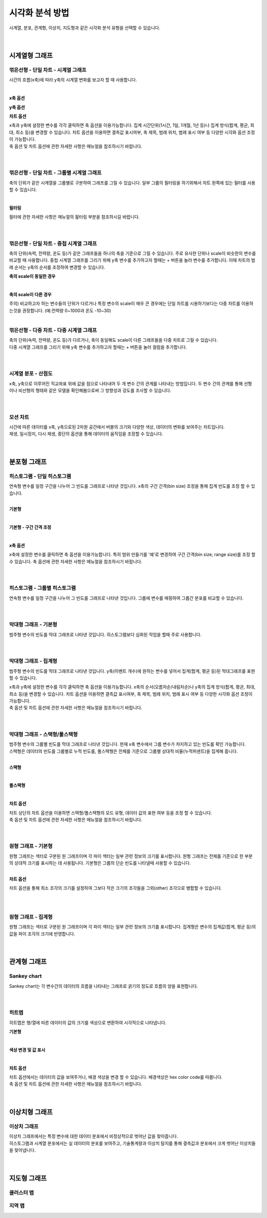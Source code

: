 
======================================================================================================================
시각화 분석 방법
======================================================================================================================

| 시계열, 분포, 관계형, 이상치, 지도형과 같은 시각화 분석 유형을 선택할 수 있습니다.

.. image:: images/ko/show_charts_00.png
    :scale: 90%
    :alt: 시각화분석방법

|
|

------------------------------------
시계열형 그래프
------------------------------------

꺾은선형 - 단일 차트 - 시계열 그래프
'''''''''''''''''''''''''''''''''''''''''''''''''''''''''''''''''''''''''''''''''''''''''''''''''''''''''''''''''''''
시간의 흐름(x축)에 따라 y축의 시계열 변화를 보고자 할 때 사용합니다.

.. image:: images/ko/show_charts_01.png
    :scale: 60%
    :alt: 꺾은선단일

|

**x축 옵션**

.. image:: images/ko/show_charts_02.png
    :scale: 90%
    :alt: x축옵션

**y축 옵션**

.. image:: images/ko/show_charts_03.png
    :scale: 60%
    :alt: y축옵션

**차트 옵션**

.. image:: images/ko/show_charts_04.png
    :scale: 90%
    :alt: 차트옵션

| x축과 y축에 설정한 변수를 각각 클릭하면 축 옵션을 이용가능합니다. 집계 시간단위(1시간, 1일, 1개월, 1년 등)나 집계 방식(합계, 평균, 최대, 최소 등)을 변경할 수 있습니다. 차트 옵션을 이용하면 결측값 표시여부, 축 제목, 범례 위치, 범례 표시 여부 등 다양한 시각화 옵션 조정이 가능합니다.
| 축 옵션 및 차트 옵션에 관한 자세한 사항은 매뉴얼을 참조하시기 바랍니다.

|
|

꺾은선형 - 단일 차트 - 그룹별 시계열 그래프
'''''''''''''''''''''''''''''''''''''''''''''''''''''''''''''''''''''''''''''''''''''''''''''''''''''''''''''''''''''
축의 단위가 같은 시계열을 그룹별로 구분하여 그래프를 그릴 수 있습니다. 일부 그룹의 필터링을 하기위해서 차트 왼쪽에 있는 필터를 사용할 수 있습니다.

.. image:: images/ko/show_charts_05_0.png
    :scale: 60%
    :alt: 꺾은선단일그룹

.. image:: images/ko/show_charts_05_1.png
    :scale: 60%
    :alt: 꺾은선단일그룹결과

|

**필터링**

.. image:: images/ko/show_charts_06.png
    :scale: 90%
    :alt: 필터링

| 필터에 관한 자세한 사항은 매뉴얼의 핉터링 부분을 참조하시길 바랍니다.
|
|

꺾은선형 - 단일 차트 - 중첩 시계열 그래프
'''''''''''''''''''''''''''''''''''''''''''''''''''''''''''''''''''''''''''''''''''''''''''''''''''''''''''''''''''''
축의 단위(속력, 전력량, 온도 등)가 같은 그래프들을 하나의 축을 기준으로 그릴 수 있습니다. 주로 유사한 단위나 scale이 비슷한의 변수를 비교할 때 사용합니다.
중첩 시계열 그래프를 그리기 위해 y축 변수를 추가하고자 할때는 + 버튼을 눌러 변수를 추가합니다.
이때 차트의 범례 순서는 y축의 순서를 조정하여 변경할 수 있습니다.

**축의 scale이 동일한 경우**

.. image:: images/ko/show_charts_07.png
    :scale: 60%
    :alt: 축스케일 동일

|

**축의 scale이 다른 경우**

.. image:: images/ko/show_charts_08.png
    :scale: 60%
    :alt: 축스케일 비동일

| 주의) 비교하고자 하는 변수들의 단위가 다르거나 특정 변수의 scale이 매우 큰 경우에는 단일 차트를 시용하기보다는 다중 차트를 이용하는것을 권장합니다. (예:전력량 0~1000과 온도 -10~30)
|

꺾은선형 - 다중 차트 - 다중 시계열 그래프
'''''''''''''''''''''''''''''''''''''''''''''''''''''''''''''''''''''''''''''''''''''''''''''''''''''''''''''''''''''
| 축의 단위(속력, 전력량, 온도 등)가 다르거나, 축이 동일해도 scale이 다른 그래프들을 다중 차트로 그릴 수 있습니다.
| 다중 시계열 그래프를 그리기 위해 y축 변수를 추가하고자 할때는 + 버튼을 눌러 컬럼을 추가합니다.

.. image:: images/ko/show_charts_09.png
    :scale: 60%
    :alt: 꺾은선 다중

|
|

시계열 분포 - 산점도
'''''''''''''''''''''''''''''''''''''''''''''''''''''''''''''''''''''''''''''''''''''''''''''''''''''''''''''''''''''
| x축, y축으로 이루어진 직교좌표 위에 값을 점으로 나타내어 두 개 변수 간의 관계를 나타내는 방법입니다. 두 변수 간의 관계를 통해 선형 이나 비선형의 형태와 같은 모델을 확인해봄으로써 그 방향성과 강도를 조사할 수 있습니다.

.. image:: images/ko/show_charts_10.png
    :scale: 60%
    :alt: 산점도

|
|

모션 차트
'''''''''''''''''''''''''''''''''''''''''''''''''''''''''''''''''''''''''''''''''''''''''''''''''''''''''''''''''''''
| 시간에 따른 데이터를 x축, y축으로된 2차원 공간에서 버블의 크기와 다양한 색상, 데이터의 변화를 보여주는 차트입니다.
| 재생, 일시정지, 다시 재생, 중단의 옵션을 통해 데이터의 움직임을 조정할 수 있습니다.

.. image:: images/ko/show_charts_11.png
    :scale: 60%
    :alt: 모션

|
|

------------------------------------
분포형 그래프
------------------------------------

히스토그램 - 단일 히스토그램
'''''''''''''''''''''''''''''''''''''''''''''''''''''''''''''''''''''''''''''''''''''''''''''''''''''''''''''''''''''
| 연속형 변수를 일정 구간을 나누어 그 빈도를 그래프로 나타낸 것입니다. x축의 구간 간격(bin size) 조정을 통해 집계 빈도를 조정 할 수 있습니다.
|

**기본형**

.. image:: images/ko/show_charts_12.png
    :scale: 60%
    :alt: 히스토그램기본

|

**기본형 - 구간 간격 조정**

.. image:: images/ko/show_charts_13.png
    :scale: 60%
    :alt: 히스토그램구간

|

**x축 옵션**

.. image:: images/ko/show_charts_14.png
    :scale: 90%
    :alt: 히스토그램x축

| x축에 설정한 변수를 클릭하면 축 옵션을 이용가능합니다. 특히 범위 만들기를 '예'로 변경하여 구간 간격(bin size; range size)를 조정 할 수 있습니다.
  축 옵션에 관한 자세한 사항은 매뉴얼을 참조하시기 바랍니다.
|
|

히스토그램 - 그룹별 히스토그램
'''''''''''''''''''''''''''''''''''''''''''''''''''''''''''''''''''''''''''''''''''''''''''''''''''''''''''''''''''''
| 연속형 변수를 일정 구간을 나누어 그 빈도를 그래프로 나타낸 것입니다. 그룹에 변수를 매핑하여 그룹간 분포를 비교할 수 있습니다.

.. image:: images/ko/show_charts_15.png
    :scale: 60%
    :alt: 히스토그램그룹

|
|

막대형 그래프 - 기본형
'''''''''''''''''''''''''''''''''''''''''''''''''''''''''''''''''''''''''''''''''''''''''''''''''''''''''''''''''''''
| 범주형 변수의 빈도를 막대 그래프로 나타낸 것입니다. 히스토그램보다 심화된 작업을 할때 주로 사용합니다.

.. image:: images/ko/show_charts_16_0.png
    :scale: 60%
    :alt: 막대형기본

|
|

막대형 그래프 - 집계형
'''''''''''''''''''''''''''''''''''''''''''''''''''''''''''''''''''''''''''''''''''''''''''''''''''''''''''''''''''''
범주형 변수의 빈도를 막대 그래프로 나타낸 것입니다. y축(이벤트 개수)에 원하는 변수를 넣어서 집계(합계, 평균 등)된 막대그래프를 표현할 수 있습니다.

.. image:: images/ko/show_charts_16_1.png
    :scale: 60%
    :alt: 막대형집계

| x축과 y축에 설정한 변수를 각각 클릭하면 축 옵션을 이용가능합니다. x축의 순서(오름차순/내림차순)나 y축의 집계 방식(합계, 평균, 최대, 최소 등)을 변경할 수 있습니다. 차트 옵션을 이용하면 결측값 표시여부, 축 제목, 범례 위치, 범례 표시 여부 등 다양한 시각화 옵션 조정이 가능합니다.
| 축 옵션 및 차트 옵션에 관한 자세한 사항은 매뉴얼을 참조하시기 바랍니다.

|
|

막대형 그래프 - 스택형/풀스택형
'''''''''''''''''''''''''''''''''''''''''''''''''''''''''''''''''''''''''''''''''''''''''''''''''''''''''''''''''''''
| 범주형 변수의 그룹별 빈도를 막대 그래프로 나타낸 것입니다. 현재 x축 변수에서 그룹 변수가 차지하고 있는 빈도를 확인 가능합니다.
| 스택형은 데이터의 빈도를 그룹별로 누적 빈도를, 풀스택형은 전체를 기준으로 그룹별 상대적 비율(누적퍼센트)을 집계해 줍니다.
|

**스택형**

.. image:: images/ko/show_charts_17.png
    :scale: 60%
    :alt: 막대형 - 스택형

|

**풀스택형**

.. image:: images/ko/show_charts_18.png
    :scale: 60%
    :alt: 막대형 - 풀스택형

|

**차트 옵션**

.. image:: images/ko/show_charts_19.png
    :scale: 90%
    :alt: 차트옵션

| 차트 상단의 차트 옵션을 이용하면 스택형/풀스택형의 모드 유형, 데이터 값의 표현 여부 등을 조정 할 수 있습니다.
| 축 옵션 및 차트 옵션에 관한 자세한 사항은 매뉴얼을 참조하시기 바랍니다.

|
|

원형 그래프 - 기본형
'''''''''''''''''''''''''''''''''''''''''''''''''''''''''''''''''''''''''''''''''''''''''''''''''''''''''''''''''''''
| 원형 그래프는 섹터로 구분된 원 그래프이며 각 파이 섹터는 일부 관련 정보의 크기를 표시합니다. 원형 그래프는 전체를 기준으로 한 부분의 상대적 크기를 표시하는 데 사용됩니다.
  기본형은 그룹의 단순 빈도를 나타낼때 사용할 수 있습니다.

.. image:: images/ko/show_charts_20.png
    :scale: 60%
    :alt: 원형기본

|

**차트 옵션**

.. image:: images/ko/show_charts_21.png
    :scale: 90%
    :alt: 차트시각화옵션

차트 옵션을 통해 최소 조각의 크기를 설정하여 그보다 작은 크기의 조각들을 그외(other) 조각으로 병합할 수 있습니다.

|
|

원형 그래프 - 집계형
'''''''''''''''''''''''''''''''''''''''''''''''''''''''''''''''''''''''''''''''''''''''''''''''''''''''''''''''''''''
| 원형 그래프는 섹터로 구분된 원 그래프이며 각 파이 섹터는 일부 관련 정보의 크기를 표시합니다. 집계형은 변수의 집계값(합계, 평균 등)의 값을 파이 조각의 크기에 반영합니다.

.. image:: images/ko/show_charts_22.png
    :scale: 60%
    :alt: 원형집계

|
|

------------------------------------
관계형 그래프
------------------------------------

Sankey chart
'''''''''''''''''''''''''''''''''''''''''''''''''''''''''''''''''''''''''''''''''''''''''''''''''''''''''''''''''''''
| Sankey chart는 각 변수간의 데이터의 흐름을 나타내는 그래프로 굵기의 정도로 흐름의 양을 표현합니다.

.. image:: images/ko/show_charts_23.png
    :scale: 60%
    :alt: 샌키차트

|
|

히트맵
'''''''''''''''''''''''''''''''''''''''''''''''''''''''''''''''''''''''''''''''''''''''''''''''''''''''''''''''''''''
| 히트맵은 행/열에 따른 데이터의 값의 크기를 색상으로 변환하여 시각적으로 나타냅니다.

**기본형**

.. image:: images/ko/show_charts_24.png
    :scale: 60%
    :alt: 히트맵

|

**색상 변경 및 값 표시**

.. image:: images/ko/show_charts_25.png
    :scale: 60%
    :alt: 히트맵옵션

|

**차트 옵션**

.. image:: images/ko/show_charts_26.png
    :scale: 90%
    :alt: 히트맵시각화옵션

| 차트 옵션에서는 데이터의 값을 보여주거나, 배경 색상을 변경 할 수 있습니다. 배경색상은 hex color code를 따릅니다.
| 축 옵션 및 차트 옵션에 관한 자세한 사항은 매뉴얼을 참조하시기 바랍니다.

|
|

------------------------------------
이상치형 그래프
------------------------------------

이상치 그래프
'''''''''''''''''''''''''''''''''''''''''''''''''''''''''''''''''''''''''''''''''''''''''''''''''''''''''''''''''''''
| 이상치 그래프에서는 특정 변수에 대한 데이터 분포에서 비정상적으로 벗어난 값을 찾아줍니다.
| 히스토그램과 시계열 분포에서는 실 데이터의 분포를 보여주고, 기술통계량과 이상치 탐지를 통해 결측값과 분포에서 크게 벗어난 이상치들을 찾아냅니다.

.. image:: images/ko/show_charts_27.png
    :scale: 60%
    :alt: 이상치

|
|

------------------------------------
지도형 그래프
------------------------------------

클러스터 맵
'''''''''''''''''''''''''''''''''''''''''''''''''''''''''''''''''''''''''''''''''''''''''''''''''''''''''''''''''''''
지역 맵
'''''''''''''''''''''''''''''''''''''''''''''''''''''''''''''''''''''''''''''''''''''''''''''''''''''''''''''''''''''